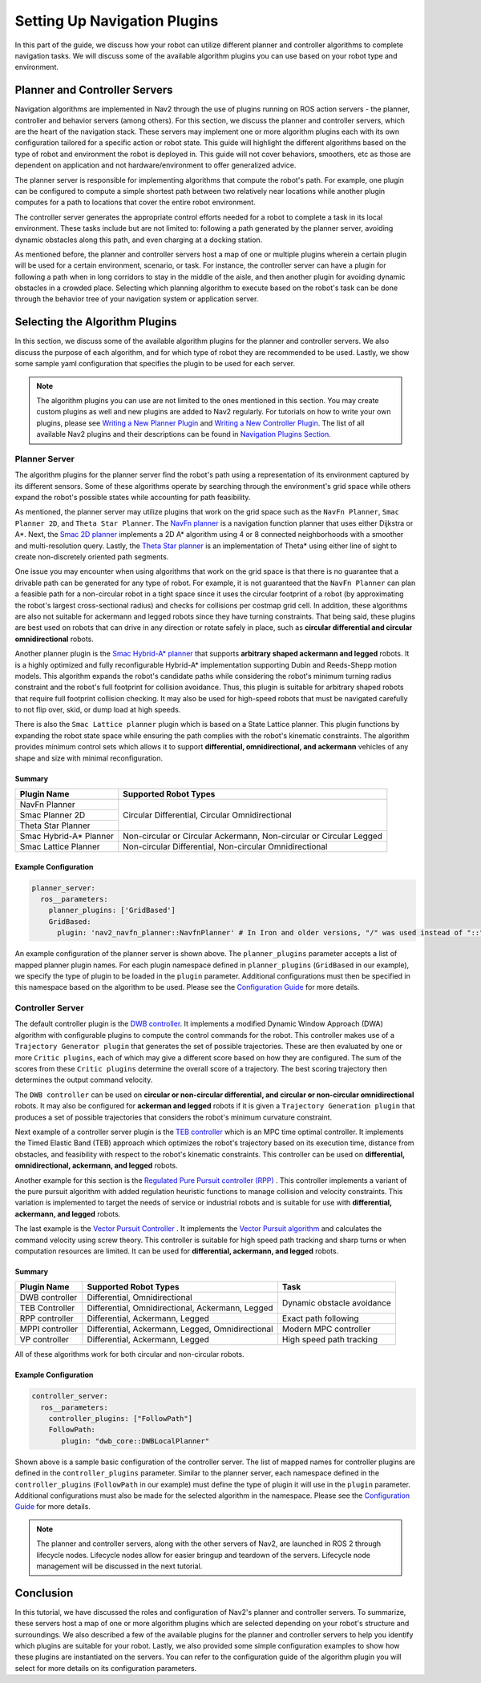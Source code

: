 .. _select_algorithm:

Setting Up Navigation Plugins
#############################

In this part of the guide, we discuss how your robot can utilize different planner and controller algorithms to complete navigation tasks. We will discuss some of the available algorithm plugins you can use based on your robot type and environment.

Planner and Controller Servers
******************************
Navigation algorithms are implemented in Nav2 through the use of plugins running on ROS action servers - the planner, controller and behavior servers (among others). For this section, we discuss the planner and controller servers, which are the heart of the navigation stack. These servers may implement one or more algorithm plugins each with its own configuration tailored for a specific action or robot state. This guide will highlight the different algorithms based on the type of robot and environment the robot is deployed in. This guide will not cover behaviors, smoothers, etc as those are dependent on application and not hardware/environment to offer generalized advice.

The planner server is responsible for implementing algorithms that compute the robot's path. For example, one plugin can be configured to compute a simple shortest path between two relatively near locations while another plugin computes for a path to locations that cover the entire robot environment.

The controller server generates the appropriate control efforts needed for a robot to complete a task in its local environment. These tasks include but are not limited to: following a path generated by the planner server, avoiding dynamic obstacles along this path, and even charging at a docking station.

As mentioned before, the planner and controller servers host a map of one or multiple plugins wherein a certain plugin will be used for a certain environment, scenario, or task. For instance, the controller server can have a plugin for following a path when in long corridors to stay in the middle of the aisle, and then another plugin for avoiding dynamic obstacles in a crowded place. Selecting which planning algorithm to execute based on the robot's task can be done through the behavior tree of your navigation system or application server.

.. seealso::
  For a more in-depth discussion on Navigation Servers, we suggest to have a look at the `Navigation Servers <https://docs.nav2.org/concepts/index.html#navigation-servers>`_ section under the Navigation Concepts category.

Selecting the Algorithm Plugins
*******************************

In this section, we discuss some of the available algorithm plugins for the planner and controller servers. We also discuss the purpose of each algorithm, and for which type of robot they are recommended to be used. Lastly, we show some sample yaml configuration that specifies the plugin to be used for each server.

.. note::
   The algorithm plugins you can use are not limited to the ones mentioned in this section. You may create custom plugins as well and new plugins are added to Nav2 regularly. For tutorials on how to write your own plugins, please see `Writing a New Planner Plugin <https://docs.nav2.org/plugin_tutorials/docs/writing_new_nav2planner_plugin.html>`_  and `Writing a New Controller Plugin <https://docs.nav2.org/plugin_tutorials/docs/writing_new_nav2controller_plugin.html>`_. The list of all available Nav2 plugins and their descriptions can be found in `Navigation Plugins Section <https://docs.nav2.org/plugins/index.html>`_.

Planner Server
==============

The algorithm plugins for the planner server find the robot's path using a representation of its environment captured by its different sensors. Some of these algorithms operate by searching through the environment's grid space while others expand the robot's possible states while accounting for path feasibility.

As mentioned, the planner server may utilize plugins that work on the grid space such as the ``NavFn Planner``, ``Smac Planner 2D``, and ``Theta Star Planner``. The `NavFn planner <https://docs.nav2.org/configuration/packages/configuring-navfn.html>`_ is a navigation function planner that uses either Dijkstra or A*.  Next, the `Smac 2D planner <https://docs.nav2.org/configuration/packages/configuring-smac-planner.html>`_ implements a 2D A* algorithm using 4 or 8 connected neighborhoods with a smoother and multi-resolution query. Lastly, the `Theta Star planner <https://docs.nav2.org/configuration/packages/configuring-thetastar.html#>`_ is an implementation of Theta* using either line of sight to create non-discretely oriented path segments.

One issue you may encounter when using algorithms that work on the grid space is that there is no guarantee that a drivable path can be generated for any type of robot. For example, it is not guaranteed that the ``NavFn Planner`` can plan a feasible path for a non-circular robot in a tight space since it uses the circular footprint of a robot (by approximating the robot's largest cross-sectional radius) and checks for collisions per costmap grid cell. In addition, these algorithms are also not suitable for ackermann and legged robots since they have turning constraints. That being said, these plugins are best used on robots that can drive in any direction or rotate safely in place, such as **circular differential and circular omnidirectional** robots.

Another planner plugin is the `Smac Hybrid-A* planner <https://docs.nav2.org/configuration/packages/configuring-smac-planner.html>`_ that supports **arbitrary shaped ackermann and legged** robots. It is a highly optimized and fully reconfigurable Hybrid-A* implementation supporting Dubin and Reeds-Shepp motion models. This algorithm expands the robot's candidate paths while considering the robot's minimum turning radius constraint and the robot's full footprint for collision avoidance. Thus, this plugin is suitable for arbitrary shaped robots that require full footprint collision checking. It may also be used for high-speed robots that must be navigated carefully to not flip over, skid, or dump load at high speeds.

There is also the ``Smac Lattice planner`` plugin which is based on a State Lattice planner. This plugin functions by expanding the robot state space while ensuring the path complies with the robot's kinematic constraints. The algorithm provides minimum control sets which allows it to support **differential, omnidirectional, and ackermann** vehicles of any shape and size with minimal reconfiguration.

Summary
-------

+------------------------+----------------------------------------------------------------------+
| Plugin Name            | Supported Robot Types                                                |
+========================+======================================================================+
| NavFn Planner          | Circular Differential, Circular Omnidirectional                      |
+------------------------+                                                                      |
| Smac Planner 2D        |                                                                      |
+------------------------+                                                                      |
| Theta Star Planner     |                                                                      |
+------------------------+----------------------------------------------------------------------+
| Smac Hybrid-A* Planner | Non-circular or Circular Ackermann, Non-circular or Circular Legged  |
+------------------------+----------------------------------------------------------------------+
| Smac Lattice Planner   | Non-circular Differential, Non-circular Omnidirectional              |
+------------------------+----------------------------------------------------------------------+


Example Configuration
---------------------

.. code-block:: yaml

    planner_server:
      ros__parameters:
        planner_plugins: ['GridBased']
        GridBased:
          plugin: 'nav2_navfn_planner::NavfnPlanner' # In Iron and older versions, "/" was used instead of "::"

An example configuration of the planner server is shown above. The ``planner_plugins`` parameter accepts a list of mapped planner plugin names. For each plugin namespace defined in ``planner_plugins`` (``GridBased`` in our example), we specify the type of plugin to be loaded in the ``plugin`` parameter. Additional configurations must then be specified in this namespace based on the algorithm to be used. Please see the `Configuration Guide <https://docs.nav2.org/configuration/index.html>`_ for more details.

Controller Server
=================

The default controller plugin is the `DWB controller <https://docs.nav2.org/configuration/packages/configuring-dwb-controller.html>`_. It implements a modified Dynamic Window Approach (DWA) algorithm with configurable plugins to compute the control commands for the robot. This controller makes use of a ``Trajectory Generator plugin`` that generates the set of possible trajectories. These are then evaluated by one or more ``Critic plugins``, each of which may give a different score based on how they are configured. The sum of the scores from these ``Critic plugins`` determine the overall score of a trajectory. The best scoring trajectory then determines the output command velocity.

The ``DWB controller`` can be used on **circular or non-circular differential, and circular or non-circular omnidirectional** robots. It may also be configured for **ackerman and legged** robots if it is given a ``Trajectory Generation plugin`` that produces a set of possible trajectories that considers the robot's minimum curvature constraint.

Next example of a controller server plugin is the `TEB controller <https://github.com/rst-tu-dortmund/teb_local_planner>`_ which is an MPC time optimal controller. It implements the Timed Elastic Band (TEB) approach which optimizes the robot's trajectory based on its execution time, distance from obstacles, and feasibility with respect to the robot's kinematic constraints. This controller can be used on **differential, omnidirectional, ackermann, and legged** robots.

Another example for this section is the `Regulated Pure Pursuit controller (RPP) <https://docs.nav2.org/configuration/packages/configuring-regulated-pp.html>`_ . This controller implements a variant of the pure pursuit algorithm with added regulation heuristic functions to manage collision and velocity constraints. This variation is implemented to target the needs of service or industrial robots and is suitable for use with **differential, ackermann, and legged** robots.

The last example is the `Vector Pursuit Controller <https://github.com/blackcoffeerobotics/vector_pursuit_controller>`_ . It implements the `Vector Pursuit algorithm <https://apps.dtic.mil/sti/pdfs/ADA468928.pdf>`_ and calculates the command velocity using screw theory. This controller is suitable for high speed path tracking and sharp turns or when computation resources are limited. It can be used for **differential, ackermann, and legged** robots.

Summary
-------

+-----------------+---------------------------------------------------+----------------------------+
| Plugin Name     | Supported Robot Types                             | Task                       |
+=================+===================================================+============================+
| DWB controller  | Differential, Omnidirectional                     | Dynamic obstacle avoidance |
+-----------------+---------------------------------------------------+                            |
| TEB Controller  | Differential, Omnidirectional, Ackermann, Legged  |                            |
+-----------------+---------------------------------------------------+----------------------------+
| RPP controller  | Differential, Ackermann, Legged                   | Exact path following       |
+-----------------+---------------------------------------------------+----------------------------+
| MPPI controller | Differential, Ackermann, Legged, Omnidirectional  | Modern MPC controller      |
+-----------------+---------------------------------------------------+----------------------------+
| VP controller   | Differential, Ackermann, Legged                   | High speed path tracking   |
+-----------------+---------------------------------------------------+----------------------------+

All of these algorithms work for both circular and non-circular robots.

Example Configuration
---------------------

.. code-block:: yaml

    controller_server:
      ros__parameters:
        controller_plugins: ["FollowPath"]
        FollowPath:
           plugin: "dwb_core::DWBLocalPlanner"

Shown above is a sample basic configuration of the controller server. The list of mapped names for controller plugins are defined in the ``controller_plugins`` parameter. Similar to the planner server, each namespace defined in the ``controller_plugins`` (``FollowPath`` in our example) must define the type of plugin it will use in the ``plugin`` parameter. Additional configurations must also be made for the selected algorithm in the namespace. Please see the `Configuration Guide <https://docs.nav2.org/configuration/index.html>`_ for more details.

.. note::
   The planner and controller servers, along with the other servers of Nav2, are launched in ROS 2 through lifecycle nodes. Lifecycle nodes allow for easier bringup and teardown of the servers. Lifecycle node management will be discussed in the next tutorial.

Conclusion
**********
In this tutorial, we have discussed the roles and configuration of Nav2's planner and controller servers. To summarize, these servers host a map of one or more algorithm plugins which are selected depending on your robot's structure and surroundings. We also described a few of the available plugins for the planner and controller servers to help you identify which plugins are suitable for your robot. Lastly, we also provided some simple configuration examples to show how these plugins are instantiated on the servers. You can refer to the configuration guide of the algorithm plugin you will select for more details on its configuration parameters.
